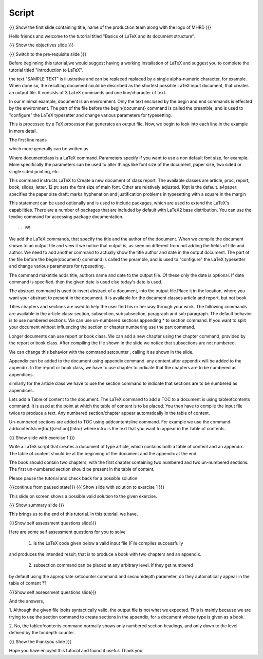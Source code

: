 .. Objectives
.. ----------

.. By the end of this tutorial, you will be able to

.. 1. Understand basic structure of a LaTeX document, its various document
..    classes and loading packages that add new features to the LaTeX system.
.. #. Create a LaTeX document with a title and an abstract.
.. #. Create numbered and non-numbered sections and subsections in a LaTeX
..    document.
.. #. Create an appendix in a LaTeX document.
.. #. Create a table of content in a LaTeX document.

.. Prerequisites
.. -------------

.. 1. latex_intro 

     
.. Author              : Harish Badrinath < harish [at] fossee [dot] in > 
   Internal Reviewer   : 
   External Reviewer   :
   Langauge Reviewer   : 
   Checklist OK?       : <put date stamp here, if OK> 

Script
------

.. L1

{{{ Show the  first slide containing title, name of the production
team along with the logo of MHRD }}}

.. R1

Hello friends and welcome to the tutorial titled "Basics of LaTeX and its 
document structure".

.. L2

{{{ Show the objectives slide }}}

.. R2

.. By the end of this tutorial, you will be able to

.. 1. Understand basic structure of a LaTeX document, its various document
..    classes and loading packages that add new features to the LaTeX system.
.. #. Create a LaTeX document with a title and an abstract.
.. #. Create numbered and non-numbered sections and subsections in a LaTeX
..    document.
.. #. Create an appendix in a LaTeX document.
.. #. Create a table of content in a LaTeX document.

.. L3

{{{ Switch to the pre-requisite slide }}}

.. R3

Before beginning this tutorial,we would suggest having a working installation of
LaTeX and suggest you to complete the tutorial titled "Introduction to LaTeX".

.. L4


.. R4

the text "SAMPLE TEXT" is illustrative and can be replaced replaced by a 
single alpha-numeric character, for example. When done so, the resulting 
document could be described as the shortest possible LaTeX input document, that
creates an output file. It consists of 3 LaTeX commands and one line/character
of text.

In our minimal example, document is an environment. Only the text enclosed by 
the begin and end commands is effected by the environment. The part of the file
before the \begin{document} command is called the preamble, and is used to 
"configure" the LaTeX typesetter and change various parameters for typesetting.

This is processed by a TeX processor that generates an output file. Now, we 
begin to look into each line in the example in more detail.


The first line reads

.. L5


.. R5

which more generally can be written as

.. L6


.. R6

Where \documentclass is a LaTeX command.
Parameters specify if you want to use a non default font size, for example.
More specifically the parameters can be used to alter things like font size of 
the document, paper size, two sided or single sided printing, etc.

.. L7


.. R7

This command instructs LaTeX to 
Create a new document of class report. The available classes are article, proc,
report, book, slides, letter.
12 pt: sets the font size of main font. Other are relatively adjusted. 10pt is
the default. 
a4paper: specifies the paper size
draft:  marks hyphenation and justification problems in typesetting
with a square in the margin

.. L8


.. R8

This statement can be used optionally and is used to include packages, which are
used to extend the LaTeX's capabilities. There are a number of packages that are
included by default with LaTeX2 base distribution. You can use the texdoc
command for accessing package documentation.

.. L9
::


.. R9

We add the LaTeX commands, that specify the title and the author of the
document. When we compile the document shown to an output file and view it we
notice that output is, as seen no different from not adding the fields of title
and author. We need to add another command to actually show the title author 
and date in the output document. The part of the file before the 
\begin{document} command is called the preamble, and is used to "configure" the
LaTeX typesetter and change various parameters for typesetting.

.. L10


.. R10

The command \maketitle adds title, authors name and date to the output file.
Of these only the date is optional. If date command is specified, then the given
date is used else today's date is used. 

.. L11


.. R11

The abstract command is used to insert abstract of a document, into the output
file.Place it in the location, where you want your abstract to present in
the document. It is available for the document classes article and report, but
not book

.. L12



.. R12

Titles chapters and sections are used to help the user find his or her way
through your work. The following commands are available in the article class:
section, subsection, subsubsection,  paragraph and sub paragraph. The default
behavior is to use numbered sections. We can use un-numbered sections appending
* to section command. If you want to split your document without influencing the
section or chapter numbering use the part command.

.. L13

.. R13

Longer documents can use report or book class. We can add a new chapter using
the chapter command, provided by the report or book class. After compiling the
file shown in the slide we notice that subsections are not numbered. 

.. L14


.. R14
We can change this behavior with the command setcounter , calling it as shown
in the slide. 

.. L15


.. R15

Appendix can be added to the document using \appendix command. any content after
\appendix will be added to the appendix. In the report or book class, we have to
use \chapter to indicate that the chapters are to be numbered as appendices.

similarly for the article class we have to use the section command to indicate
that sections are to be numbered as appendices.

.. L16


.. R16

Lets add a Table of content to the document. The LaTeX command to add a TOC to a
document is using \tableofcontents command. It is used at the point at which the
table of content is to be placed. You then have to compile the input file twice
to produce a text. 
Any numbered section/chapter appear automatically in the table of content.

.. L17


.. R17

Un-numbered sections are added to TOC using \addcontentsline command.
For example we use the command
\addcontentsline{toc}{section}{Intro}
where intro is the text that you want to appear in the Table of contents.

.. L18

{{{ Show slide with exercise 1 }}}

.. R18

Write a LaTeX script that creates a document of type article, which contains both
a table of content and an appendix. The table of content should be at the 
beginning of the document and the appendix at the end.

The book should contain two chapters, with the first chapter containing two 
numbered and two un-numbered sections. The first un-numbered section should be
present in the table of content.

Please pause the tutorial and check back for a possible solution

.. L19

{{{continue from paused state}}}
{{{ Show slide with solution to exercise 1 }}}

.. R19

This slide on screen shows a possible valid solution to the given exercise.

.. L20

{{{ Show summary slide }}}

.. R20

This brings us to the end of this tutorial. In this tutorial, we have,

.. 1. Gained an understanding of the basic structure of a LaTeX document, its 
..    various document classes and loading packages that add new features to 
..    the LaTeX system.
.. #. Created a LaTeX document with a title and an abstract.
.. #. Created both numbered and non-numbered sections and subsections in a 
..    LaTeX document.
.. #. Created an appendix in a LaTeX document.
.. #. Created a table of content in a LaTeX document.

.. L21

{{{Show self assessment questions slide}}}

.. R21

Here are some self assessment questions for you to solve

 1. Is the LaTeX code given below a valid input file (File compiles successfully
and produces the intended result, that is to produce a book with two chapters 
and an appendix.

 2. subsection command can be placed at any arbitrary level. If they get numbered 
by default using the appropriate setcounter command and secnumdepth parameter,
do they automatically appear in the table of content ??

.. L22

{{{Show self assessment questions slide}}}

.. R22

And the answers,

1. Although the given file looks syntactically valid, the output file is not what
we expected. This is mainly because we are trying to use the section command to
create sections in the appendix, for a document whose type is given as a book.

2. No, the \tableofcontents command normally shows only numbered section
headings, and only down to the level defined by the tocdepth counter.

.. L23

{{{ Show the thankyou slide }}}

.. R23

Hope you have enjoyed this tutorial and found it useful.
Thank you!
